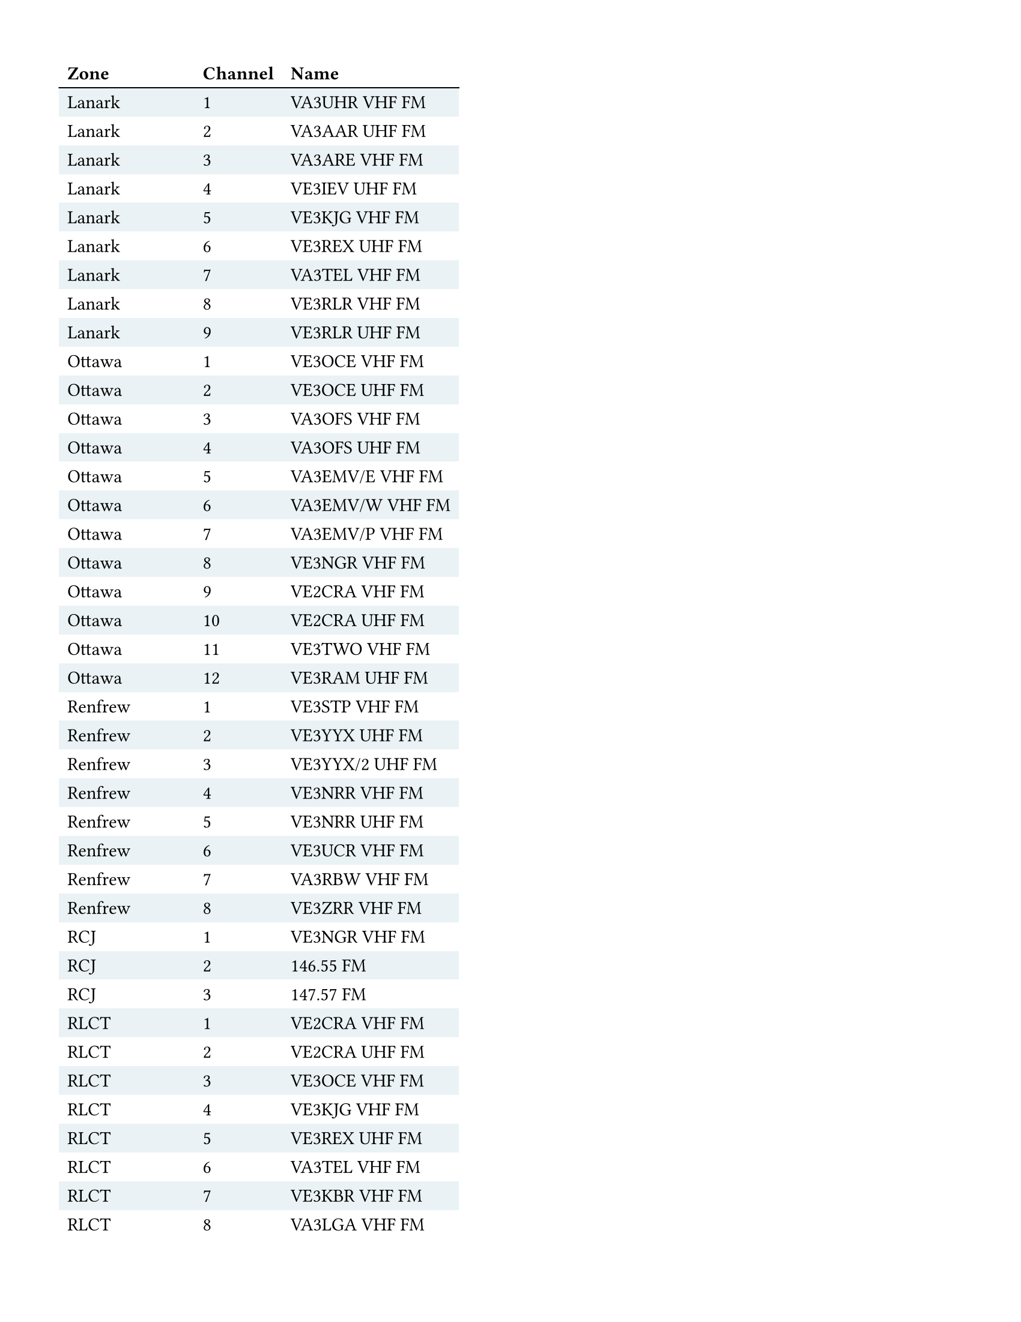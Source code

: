 #set page(
  "us-letter",  // ca-letter
  margin: (
    top: 1.25cm,
    bottom: 1.25cm,
    left: 1.25cm,
    right: 1.25cm,
  ),
)

#show table.cell.where(y: 0): strong
#set table(
  fill: (_, y) => if calc.odd(y) { rgb("EAF2F5") },
  stroke: (x, y) => if y == 0 {
    (bottom: 0.7pt + black)
  },
)

#table(
  columns: 3,
  align: left,
  table.header(
    [Zone], [Channel], [Name],
  ),
  [Lanark], [1], [VA3UHR VHF FM],
  [Lanark], [2], [VA3AAR UHF FM],
  [Lanark], [3], [VA3ARE VHF FM],
  [Lanark], [4], [VE3IEV UHF FM],
  [Lanark], [5], [VE3KJG VHF FM],
  [Lanark], [6], [VE3REX UHF FM],
  [Lanark], [7], [VA3TEL VHF FM],
  [Lanark], [8], [VE3RLR VHF FM],
  [Lanark], [9], [VE3RLR UHF FM],
  [Ottawa], [1], [VE3OCE VHF FM],
  [Ottawa], [2], [VE3OCE UHF FM],
  [Ottawa], [3], [VA3OFS VHF FM],
  [Ottawa], [4], [VA3OFS UHF FM],
  [Ottawa], [5], [VA3EMV/E VHF FM],
  [Ottawa], [6], [VA3EMV/W VHF FM],
  [Ottawa], [7], [VA3EMV/P VHF FM],
  [Ottawa], [8], [VE3NGR VHF FM],
  [Ottawa], [9], [VE2CRA VHF FM],
  [Ottawa], [10], [VE2CRA UHF FM],
  [Ottawa], [11], [VE3TWO VHF FM],
  [Ottawa], [12], [VE3RAM UHF FM],
  [Renfrew], [1], [VE3STP VHF FM],
  [Renfrew], [2], [VE3YYX UHF FM],
  [Renfrew], [3], [VE3YYX/2 UHF FM],
  [Renfrew], [4], [VE3NRR VHF FM],
  [Renfrew], [5], [VE3NRR UHF FM],
  [Renfrew], [6], [VE3UCR VHF FM],
  [Renfrew], [7], [VA3RBW VHF FM],
  [Renfrew], [8], [VE3ZRR VHF FM],
  [RCJ], [1], [VE3NGR VHF FM],
  [RCJ], [2], [146.55 FM],
  [RCJ], [3], [147.57 FM],
  [RLCT], [1], [VE2CRA VHF FM],
  [RLCT], [2], [VE2CRA UHF FM],
  [RLCT], [3], [VE3OCE VHF FM],
  [RLCT], [4], [VE3KJG VHF FM],
  [RLCT], [5], [VE3REX UHF FM],
  [RLCT], [6], [VA3TEL VHF FM],
  [RLCT], [7], [VE3KBR VHF FM],
  [RLCT], [8], [VA3LGA VHF FM],
  [RLCT], [9], [VE3IWJ VHF FM],
  [RLCT], [10], [VE3IWJ UHF FM],
  [RLCT], [11], [147.57 FM],
  [RLCT], [12], [146.58 FM],
  [RLCT], [13], [146.52 FM],
  [Simplex Analog], [1], [146.4 FM],
  [Simplex Analog], [2], [146.415 FM],
  [Simplex Analog], [3], [146.43 FM],
  [Simplex Analog], [4], [146.445 FM],
  [Simplex Analog], [5], [146.46 FM],
  [Simplex Analog], [6], [146.475 FM],
  [Simplex Analog], [7], [146.49 FM],
  [Simplex Analog], [8], [146.505 FM],
  [Simplex Analog], [9], [146.52 FM],
  [Simplex Analog], [10], [146.535 FM],
  [Simplex Analog], [11], [146.55 FM],
  [Simplex Analog], [12], [146.565 FM],
  [Simplex Analog], [13], [146.58 FM],
  [Simplex Analog], [14], [146.595 FM],
  [Simplex Analog], [15], [147.42 FM],
  [Simplex Analog], [16], [147.45 FM],
  [Simplex Analog], [17], [147.48 FM],
  [Simplex Analog], [18], [147.51 FM],
  [Simplex Analog], [19], [147.54 FM],
  [Simplex Analog], [20], [147.57 FM],
  [Simplex Analog], [21], [446.0 FM],
  [Simplex Analog], [22], [446.0125 FM],
  [Simplex Analog], [23], [446.025 FM],
  [Simplex Analog], [24], [446.0375 FM],
  [Simplex Analog], [25], [446.05 FM],
  [Simplex Analog], [26], [446.0625 FM],
  [Simplex Analog], [27], [446.075 FM],
  [Simplex Analog], [28], [446.0875 FM],
  [Simplex Analog], [29], [446.1 FM],
  [Simplex Analog], [30], [446.1125 FM],
  [Simplex Analog], [31], [446.125 FM],
  [Simplex Analog], [32], [446.1375 FM],
  [Simplex Analog], [33], [446.15 FM],
  [Simplex Analog], [34], [446.1625 FM],
  [Simplex Analog], [35], [446.175 FM],
  [GMRS/FRS], [1], [GMRS01],
  [GMRS/FRS], [2], [GMRS02],
  [GMRS/FRS], [3], [GMRS03],
  [GMRS/FRS], [4], [GMRS04],
  [GMRS/FRS], [5], [GMRS05],
  [GMRS/FRS], [6], [GMRS06],
  [GMRS/FRS], [7], [GMRS07],
  [GMRS/FRS], [8], [FRS08],
  [GMRS/FRS], [9], [FRS09],
  [GMRS/FRS], [10], [FRS10],
  [GMRS/FRS], [11], [FRS11],
  [GMRS/FRS], [12], [FRS12],
  [GMRS/FRS], [13], [FRS13],
  [GMRS/FRS], [14], [FRS14],
  [GMRS/FRS], [15], [GMRS15],
  [GMRS/FRS], [16], [GMRS16],
  [GMRS/FRS], [17], [GMRS17],
  [GMRS/FRS], [18], [GMRS18],
  [GMRS/FRS], [19], [GMRS19],
  [GMRS/FRS], [20], [GMRS20],
  [GMRS/FRS], [21], [GMRS21],
  [GMRS/FRS], [22], [GMRS22],
  [GMRS/FRS], [23], [GMRS15R],
  [GMRS/FRS], [24], [GMRS16R],
  [GMRS/FRS], [25], [GMRS17R],
  [GMRS/FRS], [26], [GMRS18R],
  [GMRS/FRS], [27], [GMRS19R],
  [GMRS/FRS], [28], [GMRS20R],
  [GMRS/FRS], [29], [GMRS21R],
  [GMRS/FRS], [30], [GMRS22R],
  [Weather Info], [1], [161.65 FM],
  [Weather Info], [2], [161.75 FM],
  [Weather Info], [3], [161.775 FM],
  [Weather Info], [4], [161.95 FM],
  [Weather Info], [5], [162.0 FM],
  [Weather Info], [6], [162.4 FM],
  [Weather Info], [7], [162.425 FM],
  [Weather Info], [8], [162.45 FM],
  [Weather Info], [9], [162.475 FM],
  [Weather Info], [10], [162.5 FM],
  [Weather Info], [11], [162.525 FM],
  [Weather Info], [12], [162.55 FM],
  [Weather Info], [13], [163.275 FM],
)
